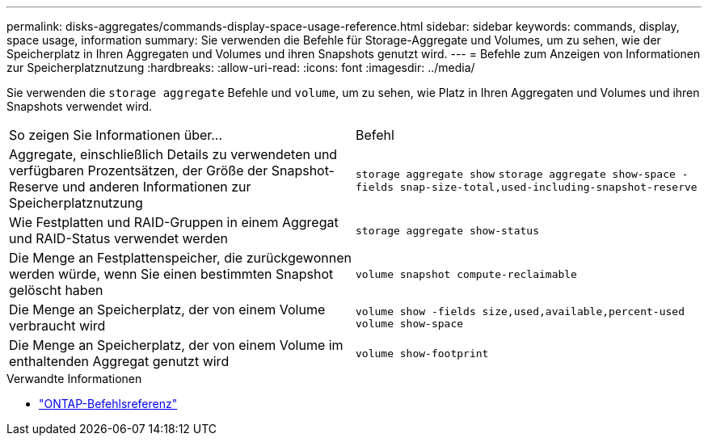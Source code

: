 ---
permalink: disks-aggregates/commands-display-space-usage-reference.html 
sidebar: sidebar 
keywords: commands, display, space usage, information 
summary: Sie verwenden die Befehle für Storage-Aggregate und Volumes, um zu sehen, wie der Speicherplatz in Ihren Aggregaten und Volumes und ihren Snapshots genutzt wird. 
---
= Befehle zum Anzeigen von Informationen zur Speicherplatznutzung
:hardbreaks:
:allow-uri-read: 
:icons: font
:imagesdir: ../media/


[role="lead"]
Sie verwenden die `storage aggregate` Befehle und `volume`, um zu sehen, wie Platz in Ihren Aggregaten und Volumes und ihren Snapshots verwendet wird.

|===


| So zeigen Sie Informationen über... | Befehl 


 a| 
Aggregate, einschließlich Details zu verwendeten und verfügbaren Prozentsätzen, der Größe der Snapshot-Reserve und anderen Informationen zur Speicherplatznutzung
 a| 
`storage aggregate show`
`storage aggregate show-space -fields snap-size-total,used-including-snapshot-reserve`



 a| 
Wie Festplatten und RAID-Gruppen in einem Aggregat und RAID-Status verwendet werden
 a| 
`storage aggregate show-status`



 a| 
Die Menge an Festplattenspeicher, die zurückgewonnen werden würde, wenn Sie einen bestimmten Snapshot gelöscht haben
 a| 
`volume snapshot compute-reclaimable`



 a| 
Die Menge an Speicherplatz, der von einem Volume verbraucht wird
 a| 
`volume show -fields size,used,available,percent-used`
`volume show-space`



 a| 
Die Menge an Speicherplatz, der von einem Volume im enthaltenden Aggregat genutzt wird
 a| 
`volume show-footprint`

|===
.Verwandte Informationen
* link:../concepts/manual-pages.html["ONTAP-Befehlsreferenz"]

